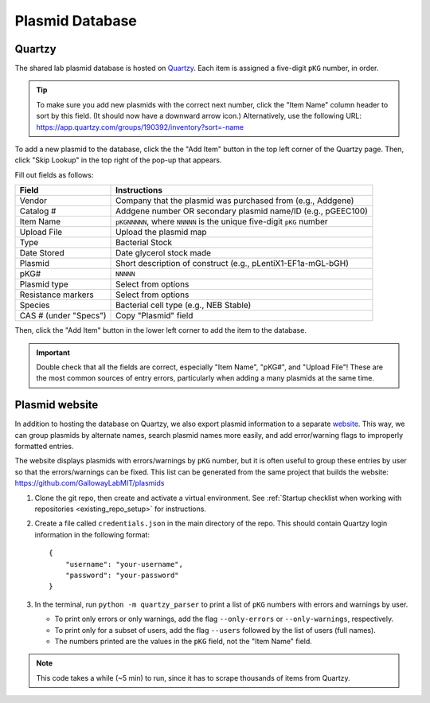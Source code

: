 Plasmid Database
================

Quartzy
-------

The shared lab plasmid database is hosted on `Quartzy <https://app.quartzy.com/groups/190392/inventory?sort=-name>`_. 
Each item is assigned a five-digit ``pKG`` number, in order. 

.. tip:: 
    
    To make sure you add new plasmids with the correct next number, click the "Item Name" column header to sort by this field.
    (It should now have a downward arrow icon.) Alternatively, use the following URL: 
    `https://app.quartzy.com/groups/190392/inventory?sort=-name <https://app.quartzy.com/groups/190392/inventory?sort=-name>`_


To add a new plasmid to the database, click the the "Add Item" button in the top left corner of the Quartzy page. Then, 
click "Skip Lookup" in the top right of the pop-up that appears.

Fill out fields as follows:

=============================== ======================================================================
Field                           Instructions 
=============================== ======================================================================
Vendor                          Company that the plasmid was purchased from (e.g., Addgene)
Catalog #                       Addgene number OR secondary plasmid name/ID (e.g., pGEEC100)
Item Name                       ``pKGNNNNN``, where ``NNNNN`` is the unique five-digit ``pKG`` number
Upload File                     Upload the plasmid map
Type                            Bacterial Stock
Date Stored                     Date glycerol stock made
Plasmid                         Short description of construct (e.g., pLentiX1-EF1a-mGL-bGH)
pKG#                            ``NNNNN``
Plasmid type                    Select from options
Resistance markers              Select from options
Species                         Bacterial cell type (e.g., NEB Stable)
CAS # (under "Specs")           Copy "Plasmid" field
=============================== ======================================================================

Then, click the "Add Item" button in the lower left corner to add the item to the database. 

.. important::

    Double check that all the fields are correct, especially "Item Name", "pKG#", and "Upload File"! These are the most common sources
    of entry errors, particularly when adding a many plasmids at the same time.


Plasmid website
---------------

In addition to hosting the database on Quartzy, we also export plasmid information to a separate 
`website <https://gallowaylabmit.github.io/plasmids/en/latest/>`_. This way, we can group plasmids by alternate names, search plasmid 
names more easily, and add error/warning flags to improperly formatted entries.

The website displays plasmids with errors/warnings by ``pKG`` number, but it is often useful to group these entries by user so that 
the errors/warnings can be fixed. This list can be generated from the same project that builds the website: 
`https://github.com/GallowayLabMIT/plasmids <https://github.com/GallowayLabMIT/plasmids>`_

1. Clone the git repo, then create and activate a virtual environment. See 
   :ref:`Startup checklist when working with repositories <existing_repo_setup>` for instructions.
2. Create a file called ``credentials.json`` in the main directory of the repo. This should contain Quartzy login information in the following format::

    {
        "username": "your-username",
        "password": "your-password"
    }

3. In the terminal, run ``python -m quartzy_parser`` to print a list of ``pKG`` numbers with errors and warnings by user.

   - To print only errors or only warnings, add the flag ``--only-errors`` or ``--only-warnings``, respectively.
   - To print only for a subset of users, add the flag ``--users`` followed by the list of users (full names).
   - The numbers printed are the values in the ``pKG`` field, not the "Item Name" field.

.. note::

    This code takes a while (~5 min) to run, since it has to scrape thousands of items from Quartzy.